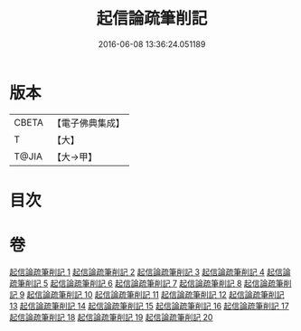 #+TITLE: 起信論疏筆削記 
#+DATE: 2016-06-08 13:36:24.051189

* 版本
 |     CBETA|【電子佛典集成】|
 |         T|【大】     |
 |     T@JIA|【大→甲】   |

* 目次

* 卷
[[file:KR6o0107_001.txt][起信論疏筆削記 1]]
[[file:KR6o0107_002.txt][起信論疏筆削記 2]]
[[file:KR6o0107_003.txt][起信論疏筆削記 3]]
[[file:KR6o0107_004.txt][起信論疏筆削記 4]]
[[file:KR6o0107_005.txt][起信論疏筆削記 5]]
[[file:KR6o0107_006.txt][起信論疏筆削記 6]]
[[file:KR6o0107_007.txt][起信論疏筆削記 7]]
[[file:KR6o0107_008.txt][起信論疏筆削記 8]]
[[file:KR6o0107_009.txt][起信論疏筆削記 9]]
[[file:KR6o0107_010.txt][起信論疏筆削記 10]]
[[file:KR6o0107_011.txt][起信論疏筆削記 11]]
[[file:KR6o0107_012.txt][起信論疏筆削記 12]]
[[file:KR6o0107_013.txt][起信論疏筆削記 13]]
[[file:KR6o0107_014.txt][起信論疏筆削記 14]]
[[file:KR6o0107_015.txt][起信論疏筆削記 15]]
[[file:KR6o0107_016.txt][起信論疏筆削記 16]]
[[file:KR6o0107_017.txt][起信論疏筆削記 17]]
[[file:KR6o0107_018.txt][起信論疏筆削記 18]]
[[file:KR6o0107_019.txt][起信論疏筆削記 19]]
[[file:KR6o0107_020.txt][起信論疏筆削記 20]]

